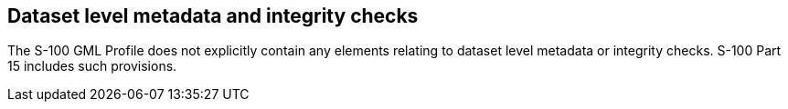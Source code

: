[[cls-10b-13]]
== Dataset level metadata and integrity checks

The S-100 GML Profile does not explicitly contain any elements relating to dataset level
metadata or integrity checks. S-100 Part 15 includes such provisions.

